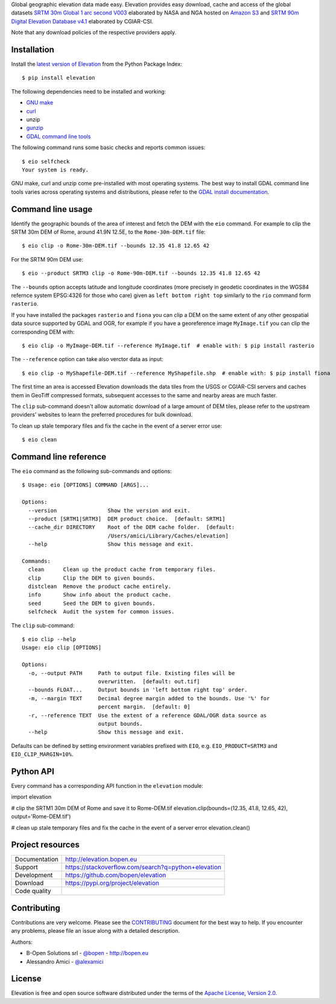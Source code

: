 Global geographic elevation data made easy.
Elevation provides easy download, cache and access of the global datasets
`SRTM 30m Global 1 arc second V003 <https://lpdaac.usgs.gov/dataset_discovery/measures/measures_products_table/SRTMGL1_v003>`_
elaborated by NASA and NGA hosted on `Amazon S3 <https://aws.amazon.com/public-data-sets/terrain>`_
and
`SRTM 90m Digital Elevation Database v4.1 <http://www.cgiar-csi.org/data/srtm-90m-digital-elevation-database-v4-1>`_
elaborated by CGIAR-CSI.

Note that any download policies of the respective providers apply.

.. highlight: console


Installation
------------

Install the `latest version of Elevation <https://pypi.org/project/elevation>`_
from the Python Package Index::

    $ pip install elevation

The following dependencies need to be installed and working:

- `GNU make <https://www.gnu.org/software/make/>`_
- `curl <https://curl.haxx.se/>`_
- unzip
- `gunzip <http://www.gzip.org/>`_
- `GDAL command line tools <http://www.gdal.org/>`_

The following command runs some basic checks and reports common issues::

    $ eio selfcheck
    Your system is ready.

GNU make, curl and unzip come pre-installed with most operating systems.
The best way to install GDAL command line tools varies across operating systems
and distributions, please refer to the
`GDAL install documentation <https://trac.osgeo.org/gdal/wiki/DownloadingGdalBinaries>`_.


Command line usage
------------------

Identify the geographic bounds of the area of interest and fetch the DEM with the ``eio`` command.
For example to clip the SRTM 30m DEM of Rome, around 41.9N 12.5E, to the ``Rome-30m-DEM.tif`` file::

    $ eio clip -o Rome-30m-DEM.tif --bounds 12.35 41.8 12.65 42

For the SRTM 90m DEM use::

    $ eio --product SRTM3 clip -o Rome-90m-DEM.tif --bounds 12.35 41.8 12.65 42

The ``--bounds`` option accepts latitude and longitude coordinates
(more precisely in geodetic coordinates in the WGS84 refernce system EPSG:4326 for those who care)
given as ``left bottom right top`` similarly to the ``rio`` command form ``rasterio``.

If you have installed the packages ``rasterio`` and ``fiona``
you can clip a DEM on the same extent of any other geospatial data source supported by GDAL and OGR,
for example if you have a georeference image ``MyImage.tif`` you can clip the corresponding DEM with::

    $ eio clip -o MyImage-DEM.tif --reference MyImage.tif  # enable with: $ pip install rasterio

The ``--reference`` option can take also verctor data as input::

    $ eio clip -o MyShapefile-DEM.tif --reference MyShapefile.shp  # enable with: $ pip install fiona

The first time an area is accessed Elevation downloads the data tiles from the USGS or CGIAR-CSI servers and
caches them in GeoTiff compressed formats,
subsequent accesses to the same and nearby areas are much faster.

The ``clip`` sub-command doesn't allow automatic download of a large amount of DEM tiles,
please refer to the upstream providers' websites to learn the preferred procedures for bulk download.

To clean up stale temporary files and fix the cache in the event of a server error use::

    $ eio clean

Command line reference
----------------------

The ``eio`` command as the following sub-commands and options::

    $ Usage: eio [OPTIONS] COMMAND [ARGS]...

    Options:
      --version                Show the version and exit.
      --product [SRTM1|SRTM3]  DEM product choice.  [default: SRTM1]
      --cache_dir DIRECTORY    Root of the DEM cache folder.  [default:
                               /Users/amici/Library/Caches/elevation]
      --help                   Show this message and exit.

    Commands:
      clean      Clean up the product cache from temporary files.
      clip       Clip the DEM to given bounds.
      distclean  Remove the product cache entirely.
      info       Show info about the product cache.
      seed       Seed the DEM to given bounds.
      selfcheck  Audit the system for common issues.

The ``clip`` sub-command::

    $ eio clip --help
    Usage: eio clip [OPTIONS]

    Options:
      -o, --output PATH     Path to output file. Existing files will be
                            overwritten.  [default: out.tif]
      --bounds FLOAT...     Output bounds in 'left bottom right top' order.
      -m, --margin TEXT     Decimal degree margin added to the bounds. Use '%' for
                            percent margin.  [default: 0]
      -r, --reference TEXT  Use the extent of a reference GDAL/OGR data source as
                            output bounds.
      --help                Show this message and exit.

Defaults can be defined by setting environment variables prefixed with ``EIO``,
e.g. ``EIO_PRODUCT=SRTM3`` and ``EIO_CLIP_MARGIN=10%``.


Python API
----------

Every command has a corresponding API function in the ``elevation`` module:

.. highlight: python

import elevation

# clip the SRTM1 30m DEM of Rome and save it to Rome-DEM.tif
elevation.clip(bounds=(12.35, 41.8, 12.65, 42), output='Rome-DEM.tif')

# clean up stale temporary files and fix the cache in the event of a server error
elevation.clean()


Project resources
-----------------

============= =========================================================
Documentation http://elevation.bopen.eu
Support       https://stackoverflow.com/search?q=python+elevation
Development   https://github.com/bopen/elevation
Download      https://pypi.org/project/elevation
Code quality  .. image:: https://api.travis-ci.org/bopen/elevation.svg?branch=master
                :target: https://travis-ci.org/bopen/elevation/branches
                :alt: Build Status on Travis CI
              .. image:: https://coveralls.io/repos/bopen/elevation/badge.svg?branch=master&service=github
                :target: https://coveralls.io/github/bopen/elevation
                :alt: Coverage Status on Coveralls
============= =========================================================


Contributing
------------

Contributions are very welcome. Please see the `CONTRIBUTING`_ document for
the best way to help.
If you encounter any problems, please file an issue along with a detailed description.

.. _`CONTRIBUTING`: https://github.com/bopen/elevation/blob/master/CONTRIBUTING.rst

Authors:

- B-Open Solutions srl - `@bopen <https://github.com/bopen>`_ - http://bopen.eu
- Alessandro Amici - `@alexamici <https://github.com/alexamici>`_


License
-------

Elevation is free and open source software
distributed under the terms of the `Apache License, Version 2.0 <http://www.apache.org/licenses/LICENSE-2.0>`_.

